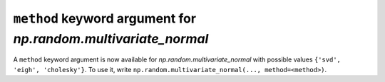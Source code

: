 ``method`` keyword argument for `np.random.multivariate_normal`
---------------------------------------------------------------
A ``method`` keyword argument is now available for
`np.random.multivariate_normal` with possible values
``{'svd', 'eigh', 'cholesky'}``. To use it, write
``np.random.multivariate_normal(..., method=<method>)``.

